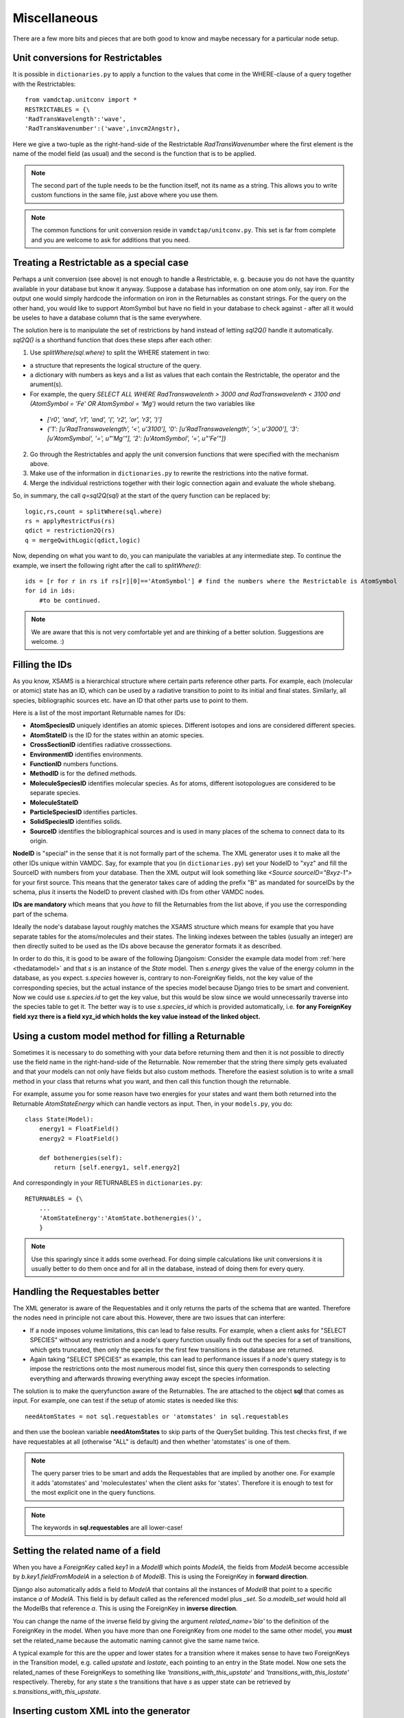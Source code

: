 .. _addit:

Miscellaneous
=================

There are a few more bits and pieces that are both good to know
and maybe necessary for a particular node setup.


.. _unitconv:

Unit conversions for Restrictables
---------------------------------------------

It is possible in ``dictionaries.py`` to apply a function to the values that
come in the WHERE-clause of a query together with the Restrictables::

    from vamdctap.unitconv import *
    RESTRICTABLES = {\
    'RadTransWavelength':'wave',
    'RadTransWavenumber':('wave',invcm2Angstr),

Here we give a two-tuple as the right-hand-side of the Restrictable *RadTransWavenumber* where the first element is the name of the model field (as usual) and the second is the function that is to be applied.

.. note::
    The second part of the tuple needs to be the function itself, not its name as a string. This allows you to write custom functions in the same file, just above where you use them.

.. note::
    The common functions for unit conversion reside in ``vamdctap/unitconv.py``. This set is far from complete and you are welcome to ask for additions that you need.

.. _specialrestr:

Treating a Restrictable as a special case
---------------------------------------------

Perhaps a unit conversion (see above) is not enough to handle a Restrictable, e. g. because you do not have the quantity available in your database but know it anyway. Suppose a database has information on one atom only, say iron. For the output one would simply hardcode the information on iron in the Returnables as constant strings. For the query on the other hand, you would like to support AtomSymbol but have no field in your database to check against - after all it would be useles to have a database column that is the same everywhere.

The solution here is to manipulate the set of restrictions by hand instead of letting *sql2Q()* handle it automatically. *sql2Q()* is a shorthand function that does these steps after each other:

1. Use *splitWhere(sql.where)* to split the WHERE statement in two:

* a structure that represents the logical structure of the query.
* a dictionary with numbers as keys and a list as values that each contain the Restrictable, the operator and the arument(s).
* For example, the query *SELECT ALL WHERE RadTranswavelenth > 3000 and RadTranswavelenth < 3100 and (AtomSymbol = 'Fe' OR AtomSymbol = 'Mg')* would return the two variables like 

 * *['r0', 'and', 'r1', 'and', '(', 'r2', 'or', 'r3', ')']*
 * *{'1': [u'RadTranswavelength', '<', u'3100'], '0': [u'RadTranswavelength', '>', u'3000'], '3': [u'AtomSymbol', '=', u"'Mg'"], '2': [u'AtomSymbol', '=', u"'Fe'"]}*

2. Go through the Restrictables and apply the unit conversion functions that were specified with the mechanism above.

3. Make use of the information in ``dictionaries.py`` to rewrite the restrictions into the native format.

4. Merge the individual restrictions together with their logic connection again and evaluate the whole shebang.

So, in summary, the call *q=sql2Q(sql)* at the start of the query function can be replaced by::

    logic,rs,count = splitWhere(sql.where)
    rs = applyRestrictFus(rs)
    qdict = restriction2Q(rs)
    q = mergeQwithLogic(qdict,logic)

Now, depending on what you want to do, you can manipulate the variables at any intermediate step. To continue the example, we insert the following right after the call to *splitWhere()*::

    ids = [r for r in rs if rs[r][0]=='AtomSymbol'] # find the numbers where the Restrictable is AtomSymbol
    for id in ids:
        #to be continued.        
        
    
.. note::
    We are aware that this is not very comfortable yet and are thinking of a better solution. Suggestions are welcome. :)



.. _fillingids:

Filling the IDs
---------------------

As you know, XSAMS is a hierarchical structure where certain parts reference
other parts. For example, each (molecular or atomic) state has an ID, which can
be used by a radiative transition to point to its initial and final states.
Similarly, all species, bibliographic sources etc. have an ID that other parts
use to point to them.

Here is a list of the most important Returnable names for IDs:

* **AtomSpeciesID** uniquely identifies an atomic spieces. Different isotopes and ions are considered different species.
* **AtomStateID** is the ID for the states within an atomic species.
* **CrossSectionID** identifies radiative crosssections.
* **EnvironmentID** identifies environments.
* **FunctionID** numbers functions.
* **MethodID** is for the defined methods.
* **MoleculeSpeciesID** identifies molecular species. As for atoms, different isotopologues are considered to be separate species.
* **MoleculeStateID** 
* **ParticleSpeciesID** identifies particles.
* **SolidSpeciesID** identifies solids.
* **SourceID** identifies the bibliographical sources and is used in many places of the schema to connect data to its origin.

**NodeID** is "special" in the sense that it is not formally part of the
schema. The XML generator uses it to make all the other IDs unique within
VAMDC. Say, for example that you (in ``dictionaries.py``) set your NodeID to
"xyz" and fill the SourceID with numbers from your database. Then the XML
output will look something like *<Source sourceID="Bxyz-1">* for your first
source. This means that the generator takes care of adding the prefix "B" as
mandated for sourceIDs by the schema, plus it inserts the NodeID to prevent
clashed with IDs from other VAMDC nodes.

**IDs are mandatory** which means that you *have* to fill the Returnables from
the list above, if you use the corresponding part of the schema.

Ideally the node's database layout roughly matches the XSAMS structure which
means for example that you have separate tables for the atoms/molecules and
their states. The linking indexes between the tables (usually an integer) are
then directly suited to be used as the IDs above because the generator formats it as described.

In order to do this, it is good to be aware of the following Djangoism:
Consider the example data model from :ref:`here <thedatamodel>` and that *s* is
an instance of the *State* model. Then *s.energy* gives the value of the energy
column in the database, as you expect. *s.species* however is, contrary to
non-ForeignKey fields, not the key value of the corresponding species, but the
actual instance of the species model because Django tries to be smart and
convenient. Now we could use *s.species.id* to get the key value, but this
would be slow since we would unnecessarily traverse into the species table to
get it. The better way is to use *s.species_id* which is provided
automatically, i.e. **for any ForeignKey field xyz there is a field xyz_id
which holds the key value instead of the linked object.**



.. _specialreturnable:

Using a custom model method for filling a Returnable
-----------------------------------------------------

Sometimes it is necessary to do something with your data before returning them
and then it is not possible to directly use the field name in the
right-hand-side of the Returnable. Now remember that the string there simply
gets evaluated and that your models can not only have fields but also custom
methods. Therefore the easiest solution is to write a small method in your
class that returns what you want, and then call this function though the
returnable.

For example, assume you for some reason have two energies for your states and want them both returned into the Returnable *AtomStateEnergy* which can handle vectors as input. Then, in your ``models.py``, you do::

    class State(Model):
        energy1 = FloatField()
        energy2 = FloatField()

        def bothenergies(self):
            return [self.energy1, self.energy2]

And correspondingly in your RETURNABLES in ``dictionaries.py``::

    RETURNABLES = {\
        ...
        'AtomStateEnergy':'AtomState.bothenergies()',
        }

.. note::
    Use this sparingly since it adds some overhead. For doing simple calculations like unit conversions it is usually better to do them once and for all in the database, instead of doing them for every query.

.. _manualrequestables:

Handling the Requestables better
----------------------------------

The XML generator is aware of the Requestables and it only returns the parts of the schema that are wanted. Therefore the nodes need in principle not care about this. However, there are two issues that can interfere:

* If a node imposes volume limitations, this can lead to false results. For
  example, when a client asks for "SELECT SPECIES" without any restriction and a
  node's query function usually finds out the species for a set of transitions,
  which gets truncated, then only the species for the first few transitions in
  the database are returned.
* Again taking "SELECT SPECIES" as example, this can lead to performance issues
  if a node's query stategy is to impose the restrictions onto the most numerous
  model fist, since this query then corresponds to selecting everything and
  afterwards throwing everything away except the species information.

The solution is to make the queryfunction aware of the Returnables. The are attached to the object **sql** that comes as input. For example, one can test if the setup of atomic states is needed like this::

    needAtomStates = not sql.requestables or 'atomstates' in sql.requestables

and then use the boolean variable **needAtomStates** to skip parts of the
QuerySet building.  This test checks first, if we have requestables at
all (otherwise "ALL" is default) and then whether 'atomstates' is one
of them.

.. note::
    The query parser tries to be smart and adds the Requestables that are implied by another
    one. For example it adds 'atomstates' and 'moleculestates' when the client asks for
    'states'. Therefore it is enough to test for the most explicit one in the query functions.

.. note::
    The keywords in **sql.requestables** are all lower-case!

.. _relatedname:

Setting the related name of a field
-----------------------------------

When you have a *ForeignKey* called *key1* in a *ModelB* which points *ModelA*, 
the fields from *ModelA* become accessible by *b.key1.fieldFromModelA* in 
a selection *b* of *ModelB*. This is using the ForeignKey in **forward 
direction**.

Django also automatically adds a field to *ModelA* that contains all the 
instances of *ModelB* that point to a specific instance *a* of *ModelA*. 
This field is by default called as the referenced model plus *_set*. So 
*a.modelb_set* would hold all the ModelBs that reference *a*. This is 
using the ForeignKey in **inverse direction**.

You can change the name of the inverse field by giving the argument 
*related_name='bla'* to the definition of the ForeignKey in the model. 
When you have more than one ForeignKey from one model to the same other 
model, you **must** set the related_name because the automatic naming 
cannot give the same name twice.

A typical example for this are the upper and lower states for a 
transition where it makes sense to have two ForeignKeys in the 
Transition model, e.g. called *upstate* and *lostate*, each pointing to 
an entry in the State model. Now one sets the related_names of these 
ForeignKeys to something like *'transitions_with_this_upstate'* and 
*'transitions_with_this_lostate'* respectively. Thereby, for any state 
*s* the transitions that have *s* as upper state can be retrieved by 
*s.transitions_with_this_upstate*.

Inserting custom XML into the generator
------------------------------------------

There can arise situations where it might be easier for a node to create a
piece of XML itself than filling the Returnable and letting the generator
handle this. This is allowed and the generator checks every time it loops over
an object, if the loop variable, e.g. `AtomState`  has an attribute called
`XML`. If so, it returns `AtomState.XML()` instead of trying to extract the
values from the Retunable for the current block of XSAMS. Note the *execution*
of `.XML()` which means that this needs to be coded as a function/method in
your model, not as an attribute.



.. _returnresult:

How to skip the XSAMS generator and return a custom format
----------------------------------------------------------

Currently, only queries with *FORMAT=XSAMS* are officially supported. Since
some nodes wanted to be able to return other formats (that are only useful for
their community, for example to inculde binary data like an image of a
molecule) there is a mechanism to to do this. 

Whenever *FORMAT* is something else than *XSAMS*, the NodeSoftware checks whether there is a function called *returnResults()* in a node's ``queryfunc.py``. If so, it completely hands the responsibility to assemble the output to this function.

.. note::
    This means that you have to return a HttpResponse object from it and
    know a little more about Django views. In addition you are on your own
    to assembe your custom data format.

.. _moredjango:

Making more use of Django
------------------------------------------

Django offers a plethora of features that we do not use for the purpose of
a bare VAMDC node but that might be useful for adding custom funcitonality.
For example you could:

* Use the included **admin-interface** to browse and manipulate the content of your database.
* Add a custom query form that is suited specifically for the most common use case of your data.
* Add a web-browsable view of your data.

For more information on all this have a look into Django's excellect documentation at https://docs.djangoproject.com/

For extending your node beyond the VAMDC-TAP interface, you would normally add a second *app* to your node directory, besides the existing one called *node*. Then you simply tell your ``urls.py`` to serve the new app at a certain URL.
